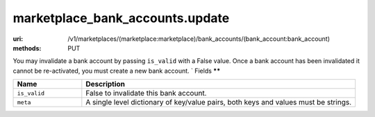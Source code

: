 ================================
marketplace_bank_accounts.update
================================

:uri: /v1/marketplaces/(marketplace:marketplace)/bank_accounts/(bank_account:bank_account)
:methods: PUT


You may invalidate a bank account by passing ``is_valid`` with a False
value. Once a bank account has been invalidated it cannot be
re-activated, you must create a new bank account.
`
Fields
******                        


.. list-table::
   :widths: 20 80
   :header-rows: 1

   * - Name
     - Description
   * - ``is_valid``
     - False to invalidate this bank account.
   * - ``meta``
     - A single level dictionary of key/value pairs, both keys and values must
       be strings.
        

